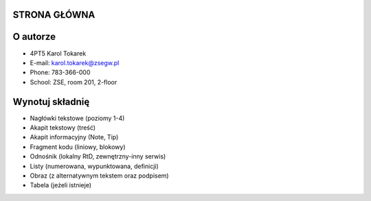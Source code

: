 STRONA GŁÓWNA
============

O autorze
==========

- 4PT5 Karol Tokarek
- E-mail: karol.tokarek@zsegw.pl
- Phone: 783-366-000
- School: ZSE, room 201, 2-floor

Wynotuj składnię
==================
- Nagłówki tekstowe (poziomy 1-4)
- Akapit tekstowy (treść)
- Akapit informacyjny (Note, Tip)
- Fragment kodu (liniowy, blokowy)
- Odnośnik (lokalny RtD, zewnętrzny-inny serwis)
- Listy (numerowana, wypunktowana, definicji)
- Obraz (z alternatywnym tekstem oraz podpisem)
- Tabela (jeżeli istnieje)
